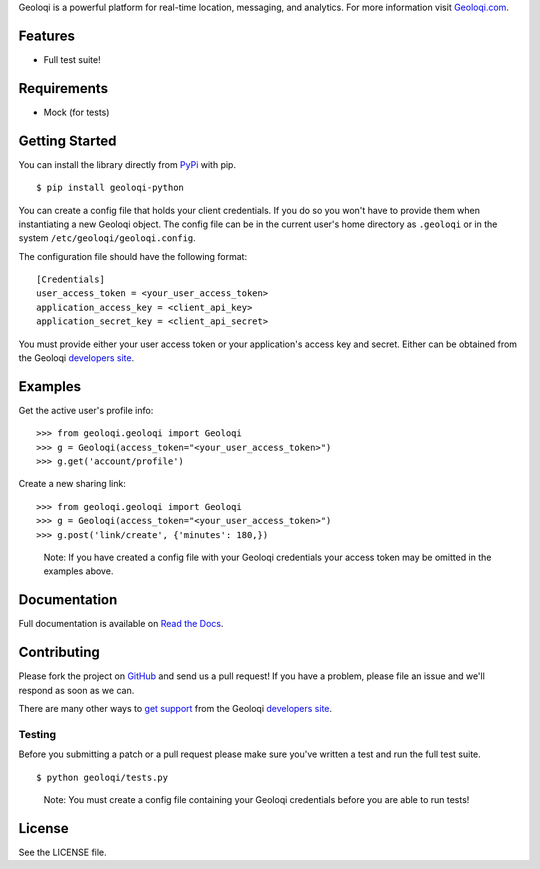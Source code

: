 Geoloqi is a powerful platform for real-time location, messaging, and
analytics. For more information visit `Geoloqi.com`_.

Features
========

- Full test suite!

Requirements
============

- Mock (for tests)

Getting Started
===============
You can install the library directly from `PyPi`_ with pip.

::

    $ pip install geoloqi-python

You can create a config file that holds your client credentials. If you do
so you won't have to provide them when instantiating a new Geoloqi object.
The config file can be in the current user's home directory as ``.geoloqi``
or in the system ``/etc/geoloqi/geoloqi.config``.

The configuration file should have the following format:

::

    [Credentials]
    user_access_token = <your_user_access_token>
    application_access_key = <client_api_key>
    application_secret_key = <client_api_secret>

You must provide either your user access token or your application's access key
and secret. Either can be obtained from the Geoloqi `developers site`_.

Examples
========
Get the active user's profile info:

::

    >>> from geoloqi.geoloqi import Geoloqi
    >>> g = Geoloqi(access_token="<your_user_access_token>")
    >>> g.get('account/profile')

Create a new sharing link:

::

    >>> from geoloqi.geoloqi import Geoloqi
    >>> g = Geoloqi(access_token="<your_user_access_token>")
    >>> g.post('link/create', {'minutes': 180,})

..

    Note: If you have created a config file with your Geoloqi credentials
    your access token may be omitted in the examples above.

Documentation
=============
Full documentation is available on `Read the Docs`_.

Contributing
============
Please fork the project on `GitHub`_ and send us a pull request! If you have
a problem, please file an issue and we'll respond as soon as we can.

There are many other ways to `get support`_ from the Geoloqi `developers site`_.

Testing
-------
Before you submitting a patch or a pull request please make sure
you've written a test and run the full test suite.

::

    $ python geoloqi/tests.py

..

    Note: You must create a config file containing your Geoloqi credentials
    before you are able to run tests!

License
=======
See the LICENSE file.

.. _Geoloqi.com: https://www.geoloqi.com/
.. _PyPi: http://pypi.python.org/pypi/geoloqi-python/
.. _get support: https://developers.geoloqi.com/support/
.. _developers site: https://developers.geoloqi.com/
.. _Read the Docs: http://readthedocs.org/docs/geoloqi-python/en/latest/
.. _GitHub: https://github.com/geoloqi/geoloqi-python/
